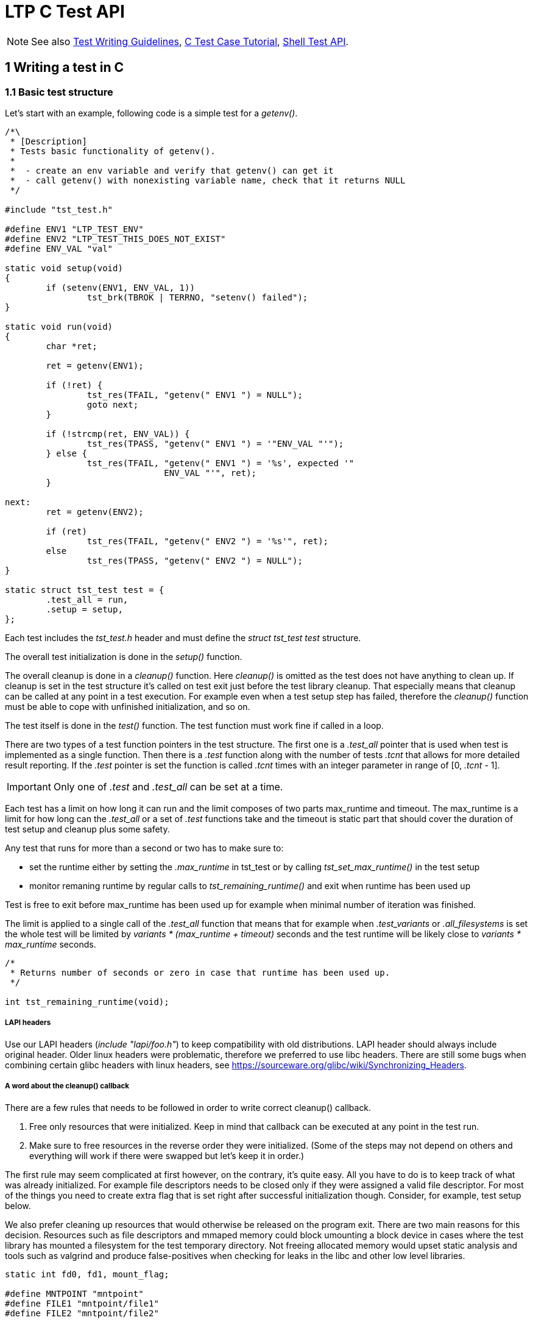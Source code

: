LTP C Test API
==============

NOTE: See also
      https://github.com/linux-test-project/ltp/wiki/Test-Writing-Guidelines[Test Writing Guidelines],
      https://github.com/linux-test-project/ltp/wiki/C-Test-Case-Tutorial[C Test Case Tutorial],
      https://github.com/linux-test-project/ltp/wiki/Shell-Test-API[Shell Test API].

1 Writing a test in C
---------------------

1.1 Basic test structure
~~~~~~~~~~~~~~~~~~~~~~~~

Let's start with an example, following code is a simple test for a 'getenv()'.

[source,c]
-------------------------------------------------------------------------------
/*\
 * [Description]
 * Tests basic functionality of getenv().
 *
 *  - create an env variable and verify that getenv() can get it
 *  - call getenv() with nonexisting variable name, check that it returns NULL
 */

#include "tst_test.h"

#define ENV1 "LTP_TEST_ENV"
#define ENV2 "LTP_TEST_THIS_DOES_NOT_EXIST"
#define ENV_VAL "val"

static void setup(void)
{
	if (setenv(ENV1, ENV_VAL, 1))
		tst_brk(TBROK | TERRNO, "setenv() failed");
}

static void run(void)
{
	char *ret;

	ret = getenv(ENV1);

	if (!ret) {
		tst_res(TFAIL, "getenv(" ENV1 ") = NULL");
		goto next;
	}

	if (!strcmp(ret, ENV_VAL)) {
		tst_res(TPASS, "getenv(" ENV1 ") = '"ENV_VAL "'");
	} else {
		tst_res(TFAIL, "getenv(" ENV1 ") = '%s', expected '"
		               ENV_VAL "'", ret);
	}

next:
	ret = getenv(ENV2);

	if (ret)
		tst_res(TFAIL, "getenv(" ENV2 ") = '%s'", ret);
	else
		tst_res(TPASS, "getenv(" ENV2 ") = NULL");
}

static struct tst_test test = {
	.test_all = run,
	.setup = setup,
};
-------------------------------------------------------------------------------

Each test includes the 'tst_test.h' header and must define the 'struct
tst_test test' structure.

The overall test initialization is done in the 'setup()' function.

The overall cleanup is done in a 'cleanup()' function. Here 'cleanup()' is
omitted as the test does not have anything to clean up. If cleanup is set in
the test structure it's called on test exit just before the test library
cleanup. That especially means that cleanup can be called at any point in a
test execution. For example even when a test setup step has failed, therefore
the 'cleanup()' function must be able to cope with unfinished initialization,
and so on.

The test itself is done in the 'test()' function. The test function must work
fine if called in a loop.

There are two types of a test function pointers in the test structure. The
first one is a '.test_all' pointer that is used when test is implemented as a
single function. Then there is a '.test' function along with the number of
tests '.tcnt' that allows for more detailed result reporting. If the '.test'
pointer is set the function is called '.tcnt' times with an integer parameter
in range of [0, '.tcnt' - 1].

IMPORTANT: Only one of '.test' and '.test_all' can be set at a time.

Each test has a limit on how long it can run and the limit composes of two
parts max_runtime and timeout. The max_runtime is a limit for how long can the
'.test_all' or a set of '.test' functions take and the timeout is static part
that should cover the duration of test setup and cleanup plus some safety.

Any test that runs for more than a second or two has to make sure to:

- set the runtime either by setting the '.max_runtime' in tst_test or by
  calling 'tst_set_max_runtime()' in the test setup

- monitor remaning runtime by regular calls to 'tst_remaining_runtime()' and
  exit when runtime has been used up

Test is free to exit before max_runtime has been used up for example when
minimal number of iteration was finished.

The limit is applied to a single call of the '.test_all' function that means
that for example when '.test_variants' or '.all_filesystems' is set the whole
test will be limited by 'variants * (max_runtime + timeout)' seconds and the
test runtime will be likely close to 'variants * max_runtime' seconds.

[source,c]
-------------------------------------------------------------------------------
/*
 * Returns number of seconds or zero in case that runtime has been used up.
 */

int tst_remaining_runtime(void);
-------------------------------------------------------------------------------

LAPI headers
++++++++++++

Use our LAPI headers ('include "lapi/foo.h"') to keep compatibility with old
distributions. LAPI header should always include original header. Older linux
headers were problematic, therefore we preferred to use libc headers. There are
still some bugs when combining certain glibc headers with linux headers, see
https://sourceware.org/glibc/wiki/Synchronizing_Headers.

A word about the cleanup() callback
+++++++++++++++++++++++++++++++++++

There are a few rules that needs to be followed in order to write correct
cleanup() callback.

1. Free only resources that were initialized. Keep in mind that callback can
   be executed at any point in the test run.

2. Make sure to free resources in the reverse order they were
   initialized. (Some of the steps may not depend on others and everything
   will work if there were swapped but let's keep it in order.)

The first rule may seem complicated at first however, on the contrary, it's
quite easy. All you have to do is to keep track of what was already
initialized. For example file descriptors needs to be closed only if they were
assigned a valid file descriptor. For most of the things you need to create
extra flag that is set right after successful initialization though. Consider,
for example, test setup below.

We also prefer cleaning up resources that would otherwise be released on the
program exit. There are two main reasons for this decision. Resources such as
file descriptors and mmaped memory could block umounting a block device in
cases where the test library has mounted a filesystem for the test temporary
directory. Not freeing allocated memory would upset static analysis and tools
such as valgrind and produce false-positives when checking for leaks in the
libc and other low level libraries.

[source,c]
-------------------------------------------------------------------------------
static int fd0, fd1, mount_flag;

#define MNTPOINT "mntpoint"
#define FILE1 "mntpoint/file1"
#define FILE2 "mntpoint/file2"

static void setup(void)
{
	SAFE_MKDIR(MNTPOINT, 0777);
	SAFE_MKFS(tst_device->dev, tst_device->fs_type, NULL, NULL);
	SAFE_MOUNT(tst_device->dev, MNTPOINT, tst_device->fs_type, 0, 0);
	mount_flag = 1;

	fd0 = SAFE_OPEN(cleanup, FILE1, O_CREAT | O_RDWR, 0666);
	fd1 = SAFE_OPEN(cleanup, FILE2, O_CREAT | O_RDWR, 0666);
}
-------------------------------------------------------------------------------

In this case the 'cleanup()' function may be invoked when any of the 'SAFE_*'
macros has failed and therefore must be able to work with unfinished
initialization as well. Since global variables are initialized to zero we can
just check that fd > 0 before we attempt to close it. The mount function
requires extra flag to be set after device was successfully mounted.

[source,c]
-------------------------------------------------------------------------------
static void cleanup(void)
{
	if (fd1 > 0)
		SAFE_CLOSE(fd1);

	if (fd0 > 0)
		SAFE_CLOSE(fd0);

	if (mount_flag && tst_umouont(MNTPOINT))
		tst_res(TWARN | TERRNO, "umount(%s)", MNTPOINT);
}
-------------------------------------------------------------------------------

IMPORTANT: 'SAFE_MACROS()' used in cleanup *do not* exit the test. Failure
           only produces a warning and the 'cleanup()' carries on. This is
	   intentional as we want to execute as much 'cleanup()' as possible.

WARNING: Calling tst_brk() in test 'cleanup()' does not exit the test as well
         and 'TBROK' is converted to 'TWARN'.

NOTE: Creation and removal of the test temporary directory is handled in
      the test library and the directory is removed recursively. Therefore
      we do not have to remove files and directories in the test cleanup.

1.2 Basic test interface
~~~~~~~~~~~~~~~~~~~~~~~~

[source,c]
-------------------------------------------------------------------------------
void tst_res(int ttype, char *arg_fmt, ...);
-------------------------------------------------------------------------------

Printf-like function to report test result, it's mostly used with ttype:

|==============================
| 'TPASS' | Test has passed.
| 'TFAIL' | Test has failed.
| 'TINFO' | General message.
| 'TWARN' | Something went wrong but we decided to continue. Mostly used in cleanup functions.
|==============================

The 'ttype' can be combined bitwise with 'TERRNO' or 'TTERRNO' to print
'errno', 'TST_ERR' respectively.

[source,c]
-------------------------------------------------------------------------------
void tst_brk(int ttype, char *arg_fmt, ...);
-------------------------------------------------------------------------------

Printf-like function to report error and exit the test, it can be used with ttype:

|============================================================
| 'TBROK' | Something has failed in test preparation phase.
| 'TCONF' | Test is not appropriate for current configuration
            (syscall not implemented, unsupported arch, ...)
|============================================================

The 'ttype' can be combined bitwise with 'TERRNO' or 'TTERRNO' to print
'errno', 'TST_ERR' respectively.

There are also 'TST_EXP_*()' macros that can simplify syscall unit tests to a
single line, use them whenever possible. These macros take a function call as
the first parameter and a printf-like format string and parameters as well.
These test macros then expand to a code that runs the call, checks the return
value and errno and reports the test result.

[source,c]
-------------------------------------------------------------------------------
static void run(void)
{
	...
	TST_EXP_PASS(stat(fname, &statbuf), "stat(%s, ...)", fname);

	if (!TST_PASS)
		return;
	...
}
-------------------------------------------------------------------------------

The 'TST_EXP_PASS()' can be used for calls that return -1 on failure and 0 on
success. It will check for the return value and reports failure if the return
value is not equal to 0. The call also sets the 'TST_PASS' variable to 1 if
the call succeeeded.

As seen above, this and similar macros take optional variadic arguments. These
begin with a format string and then appropriate values to be formatted.

[source,c]
-------------------------------------------------------------------------------
static void run(void)
{
	...
	TST_EXP_FD(open(fname, O_RDONLY), "open(%s, O_RDONLY)", fname);

	SAFE_CLOSE(TST_RET);
	...
}
-------------------------------------------------------------------------------

The 'TST_EXP_FD()' is the same as 'TST_EXP_PASS()' the only difference is that
the return value is expected to be a file descriptor so the call passes if
positive integer is returned.

[source,c]
-------------------------------------------------------------------------------
static void run(void)
{
	...
	TST_EXP_FAIL(stat(fname, &statbuf), ENOENT, "stat(%s, ...)", fname);
	...
}
-------------------------------------------------------------------------------

The 'TST_EXP_FAIL()' is similar to 'TST_EXP_PASS()' but it fails the test if
the call haven't failed with -1 and 'errno' wasn't set to the expected one
passed as the second argument.

[source,c]
-------------------------------------------------------------------------------
static void run(void)
{
	...
	TST_EXP_FAIL2(msgget(key, flags), EINVAL, "msgget(%i, %i)", key, flags);
	...
}
-------------------------------------------------------------------------------

The 'TST_EXP_FAIL2()' is the same as 'TST_EXP_FAIL()' except the return value is
expected to be non-negative integer if call passes. These macros build upon the
+TEST()+ macro and associated variables.

'TST_EXP_FAIL_SILENT()' and 'TST_EXP_FAIL2_SILENT()' variants are less verbose
and do not print TPASS messages when SCALL fails as expected.

[source,c]
-------------------------------------------------------------------------------
TEST(socket(AF_INET, SOCK_RAW, 1));
if (TST_RET > -1) {
	tst_res(TFAIL, "Created raw socket");
	SAFE_CLOSE(TST_RET);
} else if (TST_ERR != EPERM) {
	tst_res(TFAIL | TTERRNO,
		"Failed to create socket for wrong reason");
} else {
	tst_res(TPASS | TTERRNO, "Didn't create raw socket");
}
-------------------------------------------------------------------------------

The +TEST+ macro sets +TST_RET+ to its argument's return value and +TST_ERR+ to
+errno+. The +TTERNO+ flag can be used to print the error number's symbolic
value.

No LTP library function or macro, except those in 'tst_test_macros.h', will
write to these variables (rule 'LTP-002'). So their values will not be changed
unexpectedly.

[source,c]
-------------------------------------------------------------------------------
TST_EXP_POSITIVE(wait(&status));

if (!TST_PASS)
	return;
-------------------------------------------------------------------------------

If the return value of 'wait' is positive or zero, this macro will print a pass
result and set +TST_PASS+ appropriately. If the return value is negative, then
it will print fail.  There are many similar macros to those shown here, please
see 'tst_test_macros.h'.

[source,c]
-------------------------------------------------------------------------------
TST_EXP_EQ_LI(val1, val2);
TST_EXP_EQ_UI(val1, val2);
TST_EXP_EQ_SZ(val1, val2);
TST_EXP_EQ_SSZ(val1, val2);

/* Use as */
TST_EXP_EQ_LI(sig_caught, SIGCHLD);
-------------------------------------------------------------------------------

Set of macros for different integer type comparsions. These macros print the
variable names as well as values in both pass and fail scenarios.

[source,c]
-------------------------------------------------------------------------------
const char *tst_strsig(int sig);
-------------------------------------------------------------------------------

Return the given signal number's corresponding string.

[source,c]
-------------------------------------------------------------------------------
const char *tst_strerrno(int err);
-------------------------------------------------------------------------------

Return the given errno number's corresponding string. Using this function to
translate 'errno' values to strings is preferred. You should not use the
'strerror()' function in the testcases.

[source,c]
-------------------------------------------------------------------------------
const char *tst_strstatus(int status);
-------------------------------------------------------------------------------

Returns string describing the status as returned by 'wait()'.

WARNING: This function is not thread safe.

[source,c]
-------------------------------------------------------------------------------
void tst_set_max_runtime(int max_runtime);
-------------------------------------------------------------------------------

Allows for setting max_runtime per test iteration dynamically in the test 'setup()',
the timeout is specified in seconds. There are a few testcases whose runtime
can vary arbitrarily, these can disable timeouts by setting it to
TST_UNLIMITED_RUNTIME.

[source,c]
-------------------------------------------------------------------------------
void tst_flush(void);
-------------------------------------------------------------------------------

Flush output streams, handling errors appropriately.

This function is rarely needed when you have to flush the output streams
before calling 'fork()' or 'clone()'. Note that the 'SAFE_FORK()' and 'SAFE_CLONE()'
calls this function automatically. See 2.4 FILE buffers and fork() for explanation
why is this needed.

1.3 Test temporary directory
~~~~~~~~~~~~~~~~~~~~~~~~~~~~

If '.needs_tmpdir' is set to '1' in the 'struct tst_test' unique test
temporary is created and it's set as the test working directory. Tests *MUST
NOT* create temporary files outside that directory. The flag is not needed to
be set when use these flags: '.all_filesystems', '.format_device', '.mntpoint',
'.mount_device' '.needs_checkpoints', '.needs_device', '.resource_file'
(these flags imply creating temporary directory).

IMPORTANT: Close all file descriptors (that point to files in test temporary
           directory, even the unlinked ones) either in the 'test()' function
	   or in the test 'cleanup()' otherwise the test may break temporary
	   directory removal on NFS (look for "NFS silly rename").

1.4 Safe macros
~~~~~~~~~~~~~~~

Safe macros aim to simplify error checking in test preparation. Instead of
calling system API functions, checking for their return value and aborting the
test if the operation has failed, you just use corresponding safe macro.

Use them whenever it's possible.

Instead of writing:

[source,c]
-------------------------------------------------------------------------------
fd = open("/dev/null", O_RDONLY);
if (fd < 0)
	tst_brk(TBROK | TERRNO, "opening /dev/null failed");
-------------------------------------------------------------------------------

You write just:

[source,c]
-------------------------------------------------------------------------------
fd = SAFE_OPEN("/dev/null", O_RDONLY);
-------------------------------------------------------------------------------

IMPORTANT: The 'SAFE_CLOSE()' function also sets the passed file descriptor to -1
           after it's successfully closed.

They can also simplify reading and writing of sysfs files, you can, for
example, do:

[source,c]
-------------------------------------------------------------------------------
SAFE_FILE_SCANF("/proc/sys/kernel/pid_max", "%lu", &pid_max);
-------------------------------------------------------------------------------

See 'include/tst_safe_macros.h', 'include/tst_safe_stdio.h' and
'include/tst_safe_file_ops.h' and 'include/tst_safe_net.h' for a complete list.

1.5 Test specific command line options
~~~~~~~~~~~~~~~~~~~~~~~~~~~~~~~~~~~~~~

[source,c]
-------------------------------------------------------------------------------
struct tst_option {
        char *optstr;
        char **arg;
        char *help;
};
-------------------------------------------------------------------------------

Test specific command line parameters can be passed with the 'NULL' terminated
array of 'struct tst_option'. The 'optstr' is the command line option i.e. "o"
or "o:" if option has a parameter. Only short options are supported. The 'arg'
is where 'optarg' is stored upon match. If option has no parameter it's set to
non-'NULL' value if option was present. The 'help' is a short help string.

NOTE: The test parameters must not collide with common test parameters defined
      in the library the currently used ones are +-i+, +-I+, +-C+, and +-h+.

[source,c]
-------------------------------------------------------------------------------
int tst_parse_int(const char *str, int *val, int min, int max);
int tst_parse_long(const char *str, long *val, long min, long max);
int tst_parse_float(const char *str, float *val, float min, float max);
int tst_parse_filesize(const char *str, long long *val, long long min, long long max);
-------------------------------------------------------------------------------

Helpers for parsing the strings returned in the 'struct tst_option'.

Helpers return zero on success and 'errno', mostly 'EINVAL' or 'ERANGE', on
failure.

Helpers functions are no-op if 'str' is 'NULL'.

The valid range for result includes both 'min' and 'max'.

In particular, 'tst_parse_filesize' function accepts prefix multiplies such as
"k/K for kilobytes, "m/M" for megabytes and "g/G" for gigabytes. For example,
10K are converted into 10240 bytes.

[source,c]
-------------------------------------------------------------------------------
#include <limits.h>
#include "tst_test.h"

static char *str_threads;
static int threads = 10;

static void setup(void)
{
	if (tst_parse_int(str_threads, &threads, 1, INT_MAX))
		tst_brk(TBROK, "Invalid number of threads '%s'", str_threads);

	...
}

static void test_threads(void)
{
	...

	for (i = 0; i < threads; i++) {
		...
	}

	...
}

static struct tst_test test = {
	...
	.options = (struct tst_option[]) {
		{"t:", &str_threads, "Number of threads (default 10)"},
		{},
	...
};
-------------------------------------------------------------------------------


1.6 Runtime kernel version detection
~~~~~~~~~~~~~~~~~~~~~~~~~~~~~~~~~~~~

Testcases for newly added kernel functionality require kernel newer than a
certain version to run. All you need to skip a test on older kernels is to
set the '.min_kver' string in the 'struct tst_test' to a minimal required
kernel version, e.g. '.min_kver = "4.10.0"'.

For more complicated operations such as skipping a test for a certain range
of kernel versions, following functions could be used:

[source,c]
-------------------------------------------------------------------------------
int tst_kvercmp(int r1, int r2, int r3);

struct tst_kern_exv {
        char *dist_name;
        char *extra_ver;
};

int tst_kvercmp2(int r1, int r2, int r3, struct tst_kern_exv *vers);
-------------------------------------------------------------------------------

These two functions are intended for runtime kernel version detection. They
parse the output from 'uname()' and compare it to the passed values.

The return value is similar to the 'strcmp()' function, i.e. zero means equal,
negative value means that the kernel is older than the expected value and
positive means that it's newer.

The second function 'tst_kvercmp2()' allows for specifying per-vendor table of
kernel versions as vendors typically backport fixes to their kernels and the
test may be relevant even if the kernel version does not suggests so.

[source,c]
-------------------------------------------------------------------------------
if (tst_kvercmp(5, 19, 0) >= 0)
	tst_res(TCONF, "Test valid only for kernel < 5.19");

static struct tst_kern_exv kvers[] = {
	{ "UBUNTU", "4.4.0-48.69" },
	{ NULL, NULL},
};

if (tst_kvercmp2(4, 4, 27, kvers) < 0)
	/* code for kernel < v4.4.27 or ubuntu kernel < 4.4.0-48.69 */
-------------------------------------------------------------------------------

WARNING: The shell 'tst_kvercmp' maps the result into unsigned integer - the
         process exit value.

NOTE: See also LTP
      https://github.com/linux-test-project/ltp/wiki/Supported-kernel,-libc,-toolchain-versions#13-minimal-supported-kernel-version[minimal supported kernel version].

1.7 Fork()-ing
~~~~~~~~~~~~~~

Be wary that if the test forks and there were messages printed by the
'tst_*()' interfaces, the data may still be in libc/kernel buffers and these
*ARE NOT* flushed automatically.

This happens when 'stdout' gets redirected to a file. In this case, the
'stdout' is not line buffered, but block buffered. Hence after a fork content
of the buffers will be printed by the parent and each of the children.

To avoid that you should use 'SAFE_FORK()', 'SAFE_CLONE()' or 'tst_clone()'.

IMPORTANT: You have to set the '.forks_child' flag in the test structure
           if your testcase forks or calls 'SAFE_CLONE()'.

1.8 Doing the test in the child process
~~~~~~~~~~~~~~~~~~~~~~~~~~~~~~~~~~~~~~~

Results reported by 'tst_res()' are propagated to the parent test process via
block of shared memory.

Calling 'tst_brk()' causes child process to exit with non-zero exit value.
Which means that it's safe to use 'SAFE_*()' macros in the child processes as
well.

Children that outlive the 'test()' function execution are waited for in the
test library. Unclean child exit (killed by signal, non-zero exit value, etc.)
will cause the main test process to exit with 'tst_brk()', which especially
means that 'TBROK' propagated from a child process will cause the whole test
to exit with 'TBROK'.

If a test needs a child that segfaults or does anything else that cause it to
exit uncleanly all you need to do is to wait for such children from the
'test()' function so that it's reaped before the main test exits the 'test()'
function.

[source,c]
-------------------------------------------------------------------------------
#include "tst_test.h"

void tst_reap_children(void);
-------------------------------------------------------------------------------

The 'tst_reap_children()' function makes the process wait for all of its
children and exits with 'tst_brk(TBROK, ...)' if any of them returned
a non zero exit code.

When using 'SAFE_CLONE' or 'tst_clone', this may not work depending on
the parameters passed to clone. The following call to 'SAFE_CLONE' is
identical to 'fork()', so will work as expected.

[source,c]
--------------------------------------------------------------------------------
const struct tst_clone_args args = {
	.exit_signal = SIGCHLD,
};

SAFE_CLONE(&args);
--------------------------------------------------------------------------------

If 'exit_signal' is set to something else, then this will break
'tst_reap_children'. It's not expected that all parameters to clone will
work with the LTP library unless specific action is taken by the test code.

.Using 'tst_res()' from binaries started by 'exec()'
[source,c]
-------------------------------------------------------------------------------
/* test.c */
#define _GNU_SOURCE
#include <unistd.h>
#include "tst_test.h"

static void do_test(void)
{
	char *const argv[] = {"test_exec_child", NULL};
	char path[4096];

	if (tst_get_path("test_exec_child", path, sizeof(path)))
		tst_brk(TCONF, "Couldn't find test_exec_child in $PATH");

	execve(path, argv, environ);

	tst_res(TFAIL | TERRNO, "EXEC!");
}

static struct tst_test test = {
	.test_all = do_test,
	.child_needs_reinit = 1,
};

/* test_exec_child.c */
#define TST_NO_DEFAULT_MAIN
#include "tst_test.h"

int main(void)
{
	tst_reinit();
	tst_res(TPASS, "Child passed!");
	return 0;
}
-------------------------------------------------------------------------------

The 'tst_res()' function can be also used from binaries started by 'exec()',
the parent test process has to set the '.child_needs_reinit' flag so that the
library prepares for it and has to make sure the 'LTP_IPC_PATH' environment
variable is passed down, then the very first thing the program has to call in
'main()' is 'tst_reinit()' that sets up the IPC.

1.9 Fork() and Parent-child synchronization
~~~~~~~~~~~~~~~~~~~~~~~~~~~~~~~~~~~~~~~~~~~

As LTP tests are written for Linux, most of the tests involve fork()-ing and
parent-child process synchronization. LTP includes a checkpoint library that
provides wait/wake futex based functions.

In order to use checkpoints the '.needs_checkpoints' flag in the 'struct
tst_test' must be set to '1', this causes the test library to initialize
checkpoints before the 'test()' function is called.

[source,c]
-------------------------------------------------------------------------------
#include "tst_test.h"

TST_CHECKPOINT_WAIT(id)

TST_CHECKPOINT_WAIT2(id, msec_timeout)

TST_CHECKPOINT_WAKE(id)

TST_CHECKPOINT_WAKE2(id, nr_wake)

TST_CHECKPOINT_WAKE_AND_WAIT(id)
-------------------------------------------------------------------------------

The checkpoint interface provides pair of wake and wait functions. The 'id' is
unsigned integer which specifies checkpoint to wake/wait for. As a matter of
fact it's an index to an array stored in a shared memory, so it starts on
'0' and there should be enough room for at least of hundred of them.

The 'TST_CHECKPOINT_WAIT()' and 'TST_CHECKPOINT_WAIT2()' suspends process
execution until it's woken up or until timeout is reached.

The 'TST_CHECKPOINT_WAKE()' wakes one process waiting on the checkpoint.
If no process is waiting the function retries until it success or until
timeout is reached.

If timeout has been reached process exits with appropriate error message (uses
'tst_brk()').

The 'TST_CHECKPOINT_WAKE2()' does the same as 'TST_CHECKPOINT_WAKE()' but can
be used to wake precisely 'nr_wake' processes.

The 'TST_CHECKPOINT_WAKE_AND_WAIT()' is a shorthand for doing wake and then
immediately waiting on the same checkpoint.

Child processes created via 'SAFE_FORK()' are ready to use the checkpoint
synchronization functions, as they inherited the mapped page automatically.

Child processes started via 'exec()', or any other processes not forked from
the test process must initialize the checkpoint by calling 'tst_reinit()'.

For the details of the interface, look into the 'include/tst_checkpoint.h'.

[source,c]
-------------------------------------------------------------------------------
#include "tst_test.h"

/*
 * Waits for process state change.
 *
 * The state is one of the following:
 *
 * R - process is running
 * S - process is sleeping
 * D - process sleeping uninterruptibly
 * Z - zombie process
 * T - process is traced
 */
TST_PROCESS_STATE_WAIT(pid, state, msec_timeout)
-------------------------------------------------------------------------------

The 'TST_PROCESS_STATE_WAIT()' waits until process 'pid' is in requested
'state' or timeout is reached. The call polls +/proc/pid/stat+ to get this
information. A timeout of 0 will wait infinitely.

On timeout -1 is returned and errno set to ETIMEDOUT.

It's mostly used with state 'S' which means that process is sleeping in kernel
for example in 'pause()' or any other blocking syscall.

1.10 Signals and signal handlers
~~~~~~~~~~~~~~~~~~~~~~~~~~~~~~~~

If you need to use signal handlers, keep the code short and simple. Don't
forget that the signal handler is called asynchronously and can interrupt the
code execution at any place.

This means that problems arise when global state is changed both from the test
code and signal handler, which will occasionally lead to:

* Data corruption (data gets into inconsistent state), this may happen, for
  example, for any operations on 'FILE' objects.

* Deadlock, this happens, for example, if you call 'malloc(2)', 'free(2)',
  etc. from both the test code and the signal handler at the same time since
  'malloc' has global lock for it's internal data structures. (Be wary that
  'malloc(2)' is used by the libc functions internally too.)

* Any other unreproducible and unexpected behavior.

Quite common mistake is to call 'exit(3)' from a signal handler. Note that this
function is not signal-async-safe as it flushes buffers, etc. If you need to
exit a test immediately from a signal handler use '_exit(2)' instead.

TIP: See 'man 7 signal' for the list of signal-async-safe functions.

If a signal handler sets a variable, its declaration must be 'volatile',
otherwise compiler may misoptimize the code. This is because the variable may
not be changed in the compiler code flow analysis. There is 'sig_atomic_t'
type defined in C99 but this one *DOES NOT* imply 'volatile' (it's just a
'typedef' to 'int'). So the correct type for a flag that is changed from a
signal handler is either 'volatile int' or 'volatile sig_atomic_t'.

If a crash (e.g. triggered by signal SIGSEGV) is expected in testing, you
can avoid creation of core files by calling 'tst_no_corefile()' function.
This takes effect for process (and its children) which invoked it, unless
they subsequently modify RLIMIT_CORE.

Note that LTP library will reap any processes that test didn't reap itself,
and report any non-zero exit code as failure.

1.11 Kernel Modules
~~~~~~~~~~~~~~~~~~~

There are certain cases where the test needs a kernel part and userspace part,
happily, LTP can build a kernel module and then insert it to the kernel on test
start for you. See 'testcases/kernel/device-drivers/block' for details.

1.12 Useful macros
~~~~~~~~~~~~~~~~~~

These macros are defined in 'include/tst_common.h'.

[source,c]
-------------------------------------------------------------------------------
ARRAY_SIZE(arr)
-------------------------------------------------------------------------------

Returns the size of statically defined array, i.e.
'(sizeof(arr) / sizeof(*arr))'

[source,c]
-------------------------------------------------------------------------------
LTP_ALIGN(x, a)
-------------------------------------------------------------------------------

Aligns the x to be next multiple of a. The a must be power of 2.

[source,c]
-------------------------------------------------------------------------------
TST_TO_STR(s)  /* stringification */
TST_TO_STR_(s) /* macro expansion */
-------------------------------------------------------------------------------

Macros for stringification.

1.13 Filesystem type detection and skiplist
~~~~~~~~~~~~~~~~~~~~~~~~~~~~~~~~~~~~~~~~~~~

Some tests are known to fail on certain filesystems (you cannot swap on TMPFS,
there are unimplemented 'fcntl()' etc.).

If your test needs to be skipped on certain filesystems use the
'.skip_filesystems' field in the tst_test structure as follows:

[source,c]
-------------------------------------------------------------------------------
#include "tst_test.h"

static struct tst_test test = {
	...
        .skip_filesystems = (const char *const []) {
                "tmpfs",
                "ramfs",
                "nfs",
                NULL
        },
};
-------------------------------------------------------------------------------

When the '.all_filesystems' flag is set the '.skip_filesystems' list is passed
to the function that detects supported filesystems any listed filesystem is
not included in the resulting list of supported filesystems.

If test needs to adjust expectations based on filesystem type it's also
possible to detect filesystem type at the runtime. This is preferably used
when only subset of the test is not applicable for a given filesystem.

NOTE: ext2, ext3 or ext4 in '.skip_filesystems' on tests which does *not* use
      '.all_filesystems' needs to be defined as 'ext2/ext3/ext4'. The reason
      is that it is hard to detect used filesystem due to overlapping the functionality.
      OTOH tests which use '.skip_filesystems' *with* '.all_filesystems' can skip
      only filesystems which are actually used in '.all_filesystems': ext2, ext3,
      ext4, xfs, btrfs, vfat, exfat, ntfs, tmpfs (defined in 'fs_type_whitelist[]').
      It does not make sense to list other filesystems.


[source,c]
-------------------------------------------------------------------------------
#include "tst_test.h"

static void run(void)
{
	...

	switch ((type = tst_fs_type("."))) {
	case TST_NFS_MAGIC:
	case TST_TMPFS_MAGIC:
	case TST_RAMFS_MAGIC:
		tst_brk(TCONF, "Subtest not supported on %s",
		        tst_fs_type_name(type));
		return;
	break;
	}

	...
}
-------------------------------------------------------------------------------

1.14 Thread-safety in the LTP library
~~~~~~~~~~~~~~~~~~~~~~~~~~~~~~~~~~~~~

It is safe to use library 'tst_res()' function in multi-threaded tests.

Only the main thread must return from the 'test()' function to the test
library and that must be done only after all threads that may call any library
function has been terminated. That especially means that threads that may call
'tst_brk()' must terminate before the execution of the 'test()' function
returns to the library. This is usually done by the main thread joining all
worker threads at the end of the 'test()' function. Note that the main thread
will never get to the library code in a case that 'tst_brk()' was called from
one of the threads since it will sleep at least in 'pthread_join()' on the
thread that called the 'tst_brk()' till 'exit()' is called by 'tst_brk()'.

The test-supplied cleanup function runs *concurrently* to the rest of the
threads in a case that cleanup was entered from 'tst_brk()'. Subsequent
threads entering 'tst_brk()' must be suspended or terminated at the start of
the user supplied cleanup function. It may be necessary to stop or exit
the rest of the threads before the test cleans up as well. For example threads
that create new files should be stopped before temporary directory is be
removed.

Following code example shows thread safe cleanup function example using atomic
increment as a guard. The library calls its cleanup after the execution returns
from the user supplied cleanup and expects that only one thread returns from
the user supplied cleanup to the test library.

[source,c]
-------------------------------------------------------------------------------
#include "tst_test.h"

static void cleanup(void)
{
	static int flag;

	if (tst_atomic_inc(&flag) != 1)
		pthread_exit(NULL);

	/* if needed stop the rest of the threads here */

	...

	/* then do cleanup work */

	...

	/* only one thread returns to the library */
}
-------------------------------------------------------------------------------


1.15 Testing with a block device
~~~~~~~~~~~~~~~~~~~~~~~~~~~~~~~~

Some tests needs a block device (inotify tests, syscall 'EROFS' failures,
etc.). LTP library contains a code to prepare a testing device.

If '.needs_device' flag in the 'struct tst_test' is set the 'tst_device'
structure is initialized with a path to a test device and default filesystem
to be used.

You can also request minimal device size in megabytes by setting
'.dev_min_size' the device is guaranteed to have at least the requested size
then.

If '.format_device' flag is set the device is formatted with a filesystem as
well. You can use '.dev_fs_type' to override the default filesystem type if
needed and pass additional options to mkfs via '.dev_fs_opts' and
'.dev_extra_opts' pointers. Note that '.format_device' implies '.needs_device'
there is no need to set both.

If '.mount_device' is set, the device is mounted at '.mntpoint' which is used
to pass a directory name that will be created and used as mount destination.
You can pass additional flags and data to the mount command via '.mnt_flags'
and '.mnt_data' pointers. Note that '.mount_device' implies '.needs_device'
and '.format_device' so there is no need to set the later two.

If '.needs_rofs' is set, read-only filesystem is mounted at '.mntpoint' this
one is supposed to be used for 'EROFS' tests.

If '.all_filesystems' is set the test function is executed for all supported
filesystems. Supported filesystems are detected based on existence of the
'mkfs.$fs' helper and on kernel support to mount it. For each supported
filesystem the 'tst_device.fs_type' is set to the currently tested fs type, if
'.format_device' is set the device is formatted as well, if '.mount_device' is
set it's mounted at '.mntpoint'. Also the test timeout is reset for each
execution of the test function. This flag is expected to be used for filesystem
related syscalls that are at least partly implemented in the filesystem
specific code e.g. 'fallocate()'.

[source,c]
-------------------------------------------------------------------------------
#include "tst_test.h"

struct tst_device {
	const char *dev;
	const char *fs_type;
};

extern struct tst_device *tst_device;

int tst_umount(const char *path);
-------------------------------------------------------------------------------

In case that 'LTP_DEV' is passed to the test in an environment, the library
checks that the file exists and that it's a block device, if
'.device_min_size' is set the device size is checked as well. If 'LTP_DEV'
wasn't set or if size requirements were not met a temporary file is created
and attached to a free loop device.

If there is no usable device and loop device couldn't be initialized the test
exits with 'TCONF'.

The 'tst_umount()' function works exactly as 'umount(2)' but retries several
times on 'EBUSY'. This is because various desktop daemons (gvfsd-trash is known
for that) may be stupid enough to probe all newly mounted filesystem which
results in 'umount(2)' failing with 'EBUSY'.

IMPORTANT: All testcases should use 'tst_umount()' instead of 'umount(2)' to
           umount filesystems.

[source,c]
-------------------------------------------------------------------------------
#include "tst_test.h"

int tst_find_free_loopdev(const char *path, size_t path_len);
-------------------------------------------------------------------------------

This function finds a free loopdev and returns the free loopdev minor (-1 for no
free loopdev). If path is non-NULL, it will be filled with free loopdev path.
If you want to use a customized loop device, we can call 'tst_find_free_loopdev(NULL, 0)'
in tests to get a free minor number and then mknod.

[source,c]
-------------------------------------------------------------------------------
#include "tst_test.h"

unsigned long tst_dev_bytes_written(const char *dev);
-------------------------------------------------------------------------------

This function reads test block device stat file ('/sys/block/<device>/stat') and
returns the bytes written since the last invocation of this function. To avoid
FS deferred IO metadata/cache interference, we suggest doing "syncfs" before the
tst_dev_bytes_written first invocation. And an inline function named 'tst_dev_sync()'
is created for that intention.

[source,c]
-------------------------------------------------------------------------------
#include "tst_test.h"

void tst_find_backing_dev(const char *path, char *dev, size_t dev_size);
-------------------------------------------------------------------------------

This function finds the block dev that this path belongs to, using uevent in sysfs.
For Btrfs it uses '/sys/fs/btrfs/UUID/devices/DEV_NAME/uevent'; for other
filesystems it uses '/sys/dev/block/MAJOR:MINOR/uevent'.

[source,c]
-------------------------------------------------------------------------------
#include "tst_test.h"

uint64_t tst_get_device_size(const char *dev_path);
-------------------------------------------------------------------------------

This function gets size of the given block device, it checks the 'dev_path' is
valid first, if yes, return the size in MB, otherwise return -1.

[source,c]
-------------------------------------------------------------------------------
#include "tst_test.h"

int tst_dev_block_size(const char *path);
-------------------------------------------------------------------------------

This function returns the physical device block size for the specific `path`.
It finds the device where `path` is located and then uses `ioctl` (BLKSSZGET)
to get a physical device block size.

1.16 Formatting a device with a filesystem
~~~~~~~~~~~~~~~~~~~~~~~~~~~~~~~~~~~~~~~~~~

[source,c]
-------------------------------------------------------------------------------
#include "tst_test.h"

static void setup(void)
{
	...
	SAFE_MKFS(tst_device->dev, tst_device->fs_type, NULL, NULL);
	...
}
-------------------------------------------------------------------------------

This function takes a path to a device, filesystem type and an array of extra
options passed to mkfs.

The fs options 'fs_opts' should either be 'NULL' if there are none, or a
'NULL' terminated array of strings such as:
+const char *const opts[] = {"-b", "1024", NULL}+.

The extra options 'extra_opts' should either be 'NULL' if there are none, or a
'NULL' terminated array of strings such as +{"102400", NULL}+; 'extra_opts'
will be passed after device name. e.g: +mkfs -t ext4 -b 1024 /dev/sda1 102400+
in this case.

Note that perfer to store the options which can be passed before or after device
name by 'fs_opts' array.

1.17 Verifying a filesystem's free space
~~~~~~~~~~~~~~~~~~~~~~~~~~~~~~~~~~~~~~~~

Some tests have size requirements for the filesystem's free space. If these
requirements are not satisfied, the tests should be skipped.

[source,c]
-------------------------------------------------------------------------------
#include "tst_test.h"

int tst_fs_has_free(const char *path, unsigned int size, unsigned int mult);
-------------------------------------------------------------------------------

The 'tst_fs_has_free()' function returns 1 if there is enough space and 0 if
there is not.

The 'path' is the pathname of any directory/file within a filesystem.

The 'mult' is a multiplier, one of 'TST_BYTES', 'TST_KB', 'TST_MB' or 'TST_GB'.

The required free space is calculated by 'size * mult', e.g.
'tst_fs_has_free("/tmp/testfile", 64, TST_MB)' will return 1 if the
filesystem, which '"/tmp/testfile"' is in, has 64MB free space at least, and 0
if not.

1.18 Files, directories and fs limits
~~~~~~~~~~~~~~~~~~~~~~~~~~~~~~~~~~~~~

Some tests need to know the maximum count of links to a regular file or
directory, such as 'rename(2)' or 'linkat(2)' to test 'EMLINK' error.

[source,c]
-------------------------------------------------------------------------------
#include "tst_test.h"

int tst_fs_fill_hardlinks(const char *dir);
-------------------------------------------------------------------------------

Try to get maximum count of hard links to a regular file inside the 'dir'.

NOTE: This number depends on the filesystem 'dir' is on.

This function uses 'link(2)' to create hard links to a single file until it
gets 'EMLINK' or creates 65535 links. If the limit is hit, the maximum number of
hardlinks is returned and the 'dir' is filled with hardlinks in format
"testfile%i", where i belongs to [0, limit) interval. If no limit is hit or if
'link(2)' failed with 'ENOSPC' or 'EDQUOT', zero is returned and previously
created files are removed.

[source,c]
-------------------------------------------------------------------------------
#include "tst_test.h"

int tst_fs_fill_subdirs(const char *dir);
-------------------------------------------------------------------------------

Try to get maximum number of subdirectories in directory.

NOTE: This number depends on the filesystem 'dir' is on. For current kernel,
subdir limit is not available for all filesystems (available for ext2, ext3,
minix, sysv and more). If the test runs on some other filesystems, like ramfs,
tmpfs, it will not even try to reach the limit and return 0.

This function uses 'mkdir(2)' to create directories in 'dir' until it gets
'EMLINK' or creates 65535 directories. If the limit is hit, the maximum number
of subdirectories is returned and the 'dir' is filled with subdirectories in
format "testdir%i", where i belongs to [0, limit - 2) interval (because each
newly created dir has two links already - the '.' and the link from parent
dir). If no limit is hit or if 'mkdir(2)' failed with 'ENOSPC' or 'EDQUOT',
zero is returned and previously created directories are removed.

[source,c]
-------------------------------------------------------------------------------
#include "tst_test.h"

int tst_dir_is_empty(const char *dir, int verbose);
-------------------------------------------------------------------------------

Returns non-zero if directory is empty and zero otherwise.

Directory is considered empty if it contains only '.' and '..'.

[source,c]
-------------------------------------------------------------------------------
#include "tst_test.h"

void tst_purge_dir(const char *path);
-------------------------------------------------------------------------------

Deletes the contents of given directory but keeps the directory itself. Useful
for cleaning up the temporary directory and mount points between test cases or
test iterations. Terminates the program with 'TBROK' on error.

[source,c]
-------------------------------------------------------------------------------
#include "tst_test.h"

int tst_fill_fd(int fd, char pattern, size_t bs, size_t bcount);
-------------------------------------------------------------------------------

Fill a file with specified pattern using file descriptor.

[source,c]
-------------------------------------------------------------------------------
#include "tst_test.h"

int tst_prealloc_size_fd(int fd, size_t bs, size_t bcount);
-------------------------------------------------------------------------------

Preallocate the specified amount of space using 'fallocate()'. Falls back to
'tst_fill_fd()' if 'fallocate()' fails.

[source,c]
-------------------------------------------------------------------------------
#include "tst_test.h"

int tst_fill_file(const char *path, char pattern, size_t bs, size_t bcount);
-------------------------------------------------------------------------------

Creates/overwrites a file with specified pattern using file path.

[source,c]
-------------------------------------------------------------------------------
#include "tst_test.h"

int tst_prealloc_file(const char *path, size_t bs, size_t bcount);
-------------------------------------------------------------------------------

Create/overwrite a file and preallocate the specified amount of space for it.
The allocated space will not be initialized to any particular content.

1.19 Getting an unused PID number
~~~~~~~~~~~~~~~~~~~~~~~~~~~~~~~~~

Some tests require a 'PID', which is not used by the OS (does not belong to
any process within it). For example, kill(2) should set errno to 'ESRCH' if
it's passed such 'PID'.

[source,c]
-------------------------------------------------------------------------------
#include "tst_test.h"

pid_t tst_get_unused_pid(void);
-------------------------------------------------------------------------------

Return a 'PID' value not used by the OS or any process within it.

[source,c]
-------------------------------------------------------------------------------
#include "tst_test.h"

int tst_get_free_pids(void);
-------------------------------------------------------------------------------

Returns number of unused pids in the system. Note that this number may be
different once the call returns and should be used only for rough estimates.

1.20 Running executables
~~~~~~~~~~~~~~~~~~~~~~~~

[source,c]
-------------------------------------------------------------------------------
#include "tst_test.h"

int tst_cmd(const char *const argv[],
	        const char *stdout_path,
	        const char *stderr_path,
	        enum tst_cmd_flags flags);
-------------------------------------------------------------------------------

'tst_cmd()' is a wrapper for 'vfork() + execvp()' which provides a way
to execute an external program.

'argv[]' is a 'NULL' terminated array of strings starting with the program name
which is followed by optional arguments.

'TST_CMD_PASS_RETVAL' enum 'tst_cmd_flags' makes 'tst_cmd()'
return the program exit code to the caller, otherwise 'tst_cmd()' exit the
tests on failure. 'TST_CMD_TCONF_ON_MISSING' check for program in '$PATH' and exit
with 'TCONF' if not found.

In case that 'execvp()' has failed and the enum 'TST_CMD_PASS_RETVAL' flag was set, the
return value is '255' if 'execvp()' failed with 'ENOENT' and '254' otherwise.

'stdout_path' and 'stderr_path' determine where to redirect the program
stdout and stderr I/O streams.

The 'SAFE_CMD()' macro can be used automatic handling non-zero exits (exits
with 'TBROK') and 'ENOENT' (exits with 'TCONF').

.Example
[source,c]
-------------------------------------------------------------------------------
#include "tst_test.h"

const char *const cmd[] = { "ls", "-l", NULL };

...
	/* Store output of 'ls -l' into log.txt */
	tst_cmd(cmd, "log.txt", NULL, 0);
...
-------------------------------------------------------------------------------

1.21 Measuring elapsed time and helper functions
~~~~~~~~~~~~~~~~~~~~~~~~~~~~~~~~~~~~~~~~~~~~~~~~

[source,c]
-------------------------------------------------------------------------------
#include "tst_timer.h"

void tst_timer_check(clockid_t clk_id);

void tst_timer_start(clockid_t clk_id);

void tst_timer_stop(void);

struct timespec tst_timer_elapsed(void);

long long tst_timer_elapsed_ms(void);

long long tst_timer_elapsed_us(void);

int tst_timer_expired_ms(long long ms);
-------------------------------------------------------------------------------

The 'tst_timer_check()' function checks if specified 'clk_id' is supported and
exits the test with 'TCONF' otherwise. It's expected to be used in test
'setup()' before any resources that needs to be cleaned up are initialized,
hence it does not include a cleanup function parameter.

The 'tst_timer_start()' marks start time and stores the 'clk_id' for further
use.

The 'tst_timer_stop()' marks the stop time using the same 'clk_id' as last
call to 'tst_timer_start()'.

The 'tst_timer_elapsed*()' returns time difference between the timer start and
last timer stop in several formats and units.

The 'tst_timer_expired_ms()' function checks if the timer started by
'tst_timer_start()' has been running longer than ms milliseconds. The function
returns non-zero if timer has expired and zero otherwise.

IMPORTANT: The timer functions use 'clock_gettime()' internally which needs to
           be linked with '-lrt' on older glibc. Please do not forget to add
	   'LDLIBS+=-lrt' in Makefile.

[source,c]
-------------------------------------------------------------------------------
#include "tst_test.h"
#include "tst_timer.h"

static void setup(void)
{
	...
	tst_timer_check(CLOCK_MONOTONIC);
	...
}

static void run(void)
{
	...
	tst_timer_start(CLOCK_MONOTONIC);
	...
	while (!tst_timer_expired_ms(5000)) {
		...
	}
	...
}

struct tst_test test = {
	...
	.setup = setup,
	.test_all = run,
	...
};
-------------------------------------------------------------------------------

Expiration timer example usage.

[source,c]
-------------------------------------------------------------------------------
long long tst_timespec_to_us(struct timespec t);
long long tst_timespec_to_ms(struct timespec t);

struct timeval tst_us_to_timeval(long long us);
struct timeval tst_ms_to_timeval(long long ms);

int tst_timespec_lt(struct timespec t1, struct timespec t2);

struct timespec tst_timespec_add_us(struct timespec t, long long us);

struct timespec tst_timespec_diff(struct timespec t1, struct timespec t2);
long long tst_timespec_diff_us(struct timespec t1, struct timespec t2);
long long tst_timespec_diff_ms(struct timespec t1, struct timespec t2);

struct timespec tst_timespec_abs_diff(struct timespec t1, struct timespec t2);
long long tst_timespec_abs_diff_us(struct timespec t1, struct timespec t2);
long long tst_timespec_abs_diff_ms(struct timespec t1, struct timespec t2);
-------------------------------------------------------------------------------

The first four functions are simple inline conversion functions.

The 'tst_timespec_lt()' function returns non-zero if 't1' is earlier than
't2'.

The 'tst_timespec_add_us()' function adds 'us' microseconds to the timespec
't'. The 'us' is expected to be positive.

The 'tst_timespec_diff*()' functions returns difference between two times, the
't1' is expected to be later than 't2'.

The 'tst_timespec_abs_diff*()' functions returns absolute value of difference
between two times.

NOTE: All conversions to ms and us rounds the value.

1.22 Datafiles
~~~~~~~~~~~~~~

[source,c]
-------------------------------------------------------------------------------
#include "tst_test.h"

static const char *const res_files[] = {
	"foo",
	"bar",
	NULL
};

static struct tst_test test = {
	...
	.resource_files = res_files,
	...
}
-------------------------------------------------------------------------------

If the test needs additional files to be copied to the test temporary
directory all you need to do is to list their filenames in the
'NULL' terminated array '.resource_files' in the tst_test structure.

When resource files is set test temporary directory is created automatically,
there is need to set '.needs_tmpdir' as well.

The test library looks for datafiles first, these are either stored in a
directory called +datafiles+ in the +$PWD+ at the start of the test or in
+$LTPROOT/testcases/data/${test_binary_name}+. If the file is not found the
library looks into +$LTPROOT/testcases/bin/+ and to +$PWD+ at the start of the
test. This ensures that the testcases can copy the file(s) effortlessly both
when test is started from the directory it was compiled in as well as when LTP
was installed.

The file(s) are copied to the newly created test temporary directory which is
set as the test working directory when the 'test()' functions is executed.

1.23 Code path tracing
~~~~~~~~~~~~~~~~~~~~~~

'tst_res' is a macro, so on when you define a function in one file:

[source,c]
-------------------------------------------------------------------------------
int do_action(int arg)
{
	...

	if (ok) {
		tst_res(TPASS, "check passed");
		return 0;
	} else {
		tst_res(TFAIL, "check failed");
		return -1;
	}
}
-------------------------------------------------------------------------------

and call it from another file, the file and line reported by 'tst_res' in this
function will be from the former file.

'TST_TRACE' can make the analysis of such situations easier. It's a macro which
inserts a call to 'tst_res(TINFO, ...)' in case its argument evaluates to
non-zero. In this call to 'tst_res(TINFO, ...)' the file and line will be
expanded using the actual location of 'TST_TRACE'.

For example, if this another file contains:

[source,c]
-------------------------------------------------------------------------------
#include "tst_test.h"

if (TST_TRACE(do_action(arg))) {
	...
}
-------------------------------------------------------------------------------

the generated output may look similar to:

-------------------------------------------------------------------------------
common.h:9: FAIL: check failed
test.c:8: INFO: do_action(arg) failed
-------------------------------------------------------------------------------

1.24 Tainted kernels
~~~~~~~~~~~~~~~~~~~~

If you need to detect whether a testcase triggers a kernel warning, bug or
oops, the following can be used to detect TAINT_W or TAINT_D:

[source,c]
-------------------------------------------------------------------------------
#include "tst_test.h"

static struct tst_test test = {
	...
	.taint_check = TST_TAINT_W | TST_TAINT_D,
	...
};

void run(void)
{
	...
	if (tst_taint_check() != 0)
		tst_res(TFAIL, "kernel has issues");
	else
		tst_res(TPASS, "kernel seems to be fine");
}
-------------------------------------------------------------------------------

To initialize taint checks, you have to set the taint flags you want to test
for in the 'taint_check' attribute of the tst_test struct. LTP library will
then automatically call 'tst_taint_init()' during test setup. The function
will generate a 'TCONF' if the requested flags are not fully supported on the
running kernel, and 'TBROK' if the kernel is already tainted before executing
the test.

LTP library will then automatically check kernel taint at the end of testing.
If '.all_filesystems' is set in struct tst_test, taint check will be performed
after each file system and taint will abort testing early with 'TFAIL'. You
can optionally also call 'tst_taint_check()' during 'run()', which returns 0
or the tainted flags set in '/proc/sys/kernel/tainted' as specified earlier.

Depending on your kernel version, not all tainted-flags will be supported.

For reference to tainted kernels, see kernel documentation:
Documentation/admin-guide/tainted-kernels.rst or
https://www.kernel.org/doc/html/latest/admin-guide/tainted-kernels.html

1.25 Checksums
~~~~~~~~~~~~~~

CRC32c checksum generation is supported by LTP. In order to use it, the
test should include 'tst_checksum.h' header, then can call 'tst_crc32c()'.

1.26 Checking kernel for the driver support
~~~~~~~~~~~~~~~~~~~~~~~~~~~~~~~~~~~~~~~~~~~

Some tests may need specific kernel drivers, either compiled in, or built
as a module. If '.needs_drivers' points to a 'NULL' terminated array of kernel
module names these are all checked and the test exits with 'TCONF' on the
first missing driver.

The detection is based on reading 'modules.dep' and 'modules.builtin' files
generated by kmod. The check is skipped on Android.

1.27 Saving & restoring /proc|sys values
~~~~~~~~~~~~~~~~~~~~~~~~~~~~~~~~~~~~~~~~

LTP library can be instructed to save and restore value of specified
(/proc|sys) files. This is achieved by initialized tst_test struct
field 'save_restore'. It is a NULL-terminated array of struct
'tst_path_val' where each tst_path_val.path represents a file, whose
value is saved at the beginning and restored at the end of the test.
If non-NULL string is passed in tst_path_val.val, it is written
to the respective file at the beginning of the test. Only the first line
of a specified file is saved and restored.

By default, the test will end with TCONF if the file is read-only or
does not exist. If the optional write of new value fails, the test will end
with 'TBROK'. This behavior can be changed using tst_path_val.flags:

* 'TST_SR_TBROK_MISSING' – End test with 'TBROK' if the file does not exist
* 'TST_SR_TCONF_MISSING' – End test with 'TCONF' if the file does not exist
* 'TST_SR_SKIP_MISSING' – Continue without saving the file if it does not exist
* 'TST_SR_TBROK_RO' – End test with 'TBROK' if the file is read-only
* 'TST_SR_TCONF_RO' – End test with 'TCONF' if the file is read-only
* 'TST_SR_SKIP_RO' – Continue without saving the file if it is read-only
* 'TST_SR_IGNORE_ERR' – Ignore errors when writing new value into the file

Common flag combinations also have shortcuts:

* 'TST_SR_TCONF' – Equivalent to 'TST_SR_TCONF_MISSING | TST_SR_TCONF_RO'
* 'TST_SR_TBROK' – Equivalent to 'TST_SR_TBROK_MISSING | TST_SR_TBROK_RO'
* 'TST_SR_SKIP' – Equivalent to 'TST_SR_SKIP_MISSING | TST_SR_SKIP_RO'

'restore' is always strict and will TWARN if it encounters any error.

[source,c]
-------------------------------------------------------------------------------
static struct tst_test test = {
	...
	.setup = setup,
	.save_restore = (const struct tst_path_val[]) {
		{"/proc/sys/kernel/core_pattern", NULL, TST_SR_TCONF},
		{"/proc/sys/user/max_user_namespaces", NULL, TST_SR_SKIP},
		{"/sys/kernel/mm/ksm/run", "1", TST_SR_TBROK},
		{}
	},
};
-------------------------------------------------------------------------------

1.28 Parsing kernel .config
~~~~~~~~~~~~~~~~~~~~~~~~~~~

Generally testcases should attempt to autodetect as much kernel features as
possible based on the currently running kernel. We do have tst_check_driver()
to check if functionality that could be compiled as kernel module is present
on the system, disabled syscalls can be detected by checking for 'ENOSYS'
errno etc.

However in rare cases core kernel features couldn't be detected based on the
kernel userspace API and we have to resort to parse the kernel .config.

For this cases the test should set the 'NULL' terminated '.needs_kconfigs'
array of boolean expressions with constraints on the kconfig variables. The
boolean expression consits of variables, two binary operations '&' and '|',
negation '!' and correct sequence of parentesis '()'. Variables are expected
to be in a form of "CONFIG_FOO[=bar]".

The test will continue to run if all expressions are evaluated to 'True'.
Missing variable is mapped to 'False' as well as variable with different than
specified value, e.g. 'CONFIG_FOO=bar' will evaluate to 'False' if the value
is anything else but 'bar'. If config variable is specified as plain
'CONFIG_FOO' it's evaluated to true it's set to any value (typically =y or =m).

[source,c]
-------------------------------------------------------------------------------
#include "tst_test.h"

static const char *kconfigs[] = {
	"CONFIG_X86_INTEL_UMIP | CONFIG_X86_UMIP",
	NULL
};

static struct tst_test test = {
	...
	.needs_kconfigs = kconfigs,
	...
};
-------------------------------------------------------------------------------

1.29 Changing the Wall Clock Time during test execution
~~~~~~~~~~~~~~~~~~~~~~~~~~~~~~~~~~~~~~~~~~~~~~~~~~~~~~~

There are some tests that, for different reasons, might need to change the
system-wide clock time. Whenever this happens, it is imperative that the clock
is restored, at the end of test's execution, taking in consideration the amount
of time elapsed during that test.

In order for that to happen, struct tst_test has a variable called
"restore_wallclock" that should be set to "1" so LTP knows it should: (1)
initialize a monotonic clock during test setup phase and (2) use that monotonic
clock to fix the system-wide clock time at the test cleanup phase.

[source,c]
-------------------------------------------------------------------------------
#include "tst_test.h"

static void setup(void)
{
	...
}

static void run(void)
{
	...
}

struct tst_test test = {
	...
	.setup = setup,
	.test_all = run,
	.restore_wallclock = 1,
	...
};
-------------------------------------------------------------------------------

1.30 Testing similar syscalls in one test
~~~~~~~~~~~~~~~~~~~~~~~~~~~~~~~~~~~~~~~~~

In some cases kernel has several very similar syscalls that do either the same
or very similar job. This is most noticeable on i386 where we commonly have
two or three syscall versions. That is because i386 was first platform that
Linux was developed on and because of that most mistakes in API happened there
as well. However this is not limited to i386 at all, it's quite common that
version two syscall has added missing flags parameters or so.

In such cases it does not make much sense to copy&paste the test code over and
over, rather than that the test library provides support for test variants.
The idea behind test variants is simple, we run the test several times each
time with different syscall variant.

The implementation consist of test_variants integer that, if set, denotes number
of test variants. The test is then forked and executed test_variants times each
time with different value in global tst_variant variable.

[source,c]
-------------------------------------------------------------------------------
#include "tst_test.h"

static int do_foo(void)
{
	switch (tst_variant) {
	case 0:
		return foo();
	case 1:
		return syscall(__NR_foo);
	}

	return -1;
}

static void run(void)
{
	...

	TEST(do_foo);

	...
}

static void setup(void)
{
	switch (tst_variant) {
	case 0:
		tst_res(TINFO, "Testing foo variant 1");
	break;
	case 1:
		tst_res(TINFO, "Testing foo variant 2");
	break;
	}
}

struct tst_test test = {
	...
	.setup = setup,
	.test_all = run,
	.test_variants = 2,
	...
};
-------------------------------------------------------------------------------

1.31 Guarded buffers
~~~~~~~~~~~~~~~~~~~~

The test library supports guarded buffers, which are buffers allocated so
that:

* The end of the buffer is followed by a PROT_NONE page

* The remainder of the page before the buffer is filled with random canary
  data

Which means that the any access after the buffer will yield a Segmentation
fault or EFAULT depending on if the access happened in userspace or the kernel
respectively. The canary before the buffer will also catch any write access
outside of the buffer.

The purpose of the patch is to catch off-by-one bugs which happens when
buffers and structures are passed to syscalls. New tests should allocate
guarded buffers for all data passed to the tested syscall which are passed by
a pointer.

[source,c]
-------------------------------------------------------------------------------
#include "tst_test.h"

static struct foo *foo_ptr;
static struct iovec *iov;
static void *buf_ptr;
static char *id;
...

static void run(void)
{
	...

	foo_ptr->bar = 1;
	foo_ptr->buf = buf_ptr;

	...
}

static void setup(void)
{
	...

	id = tst_strdup(string);

	...
}

static struct tst_test test = {
	...
	.bufs = (struct tst_buffers []) {
		{&foo_ptr, .size = sizeof(*foo_ptr)},
		{&buf_ptr, .size = BUF_SIZE},
		{&iov, .iov_sizes = (int[]){128, 32, -1},
		{}
	}
};
-------------------------------------------------------------------------------

Guarded buffers can be allocated on runtime in a test setup() by a
'tst_alloc()' or by 'tst_strdup()' as well as by filling up the .bufs array in
the tst_test structure.

So far the tst_test structure supports allocating either a plain buffer by
setting up the size or struct iovec, which is allocated recursively including
the individual buffers as described by an '-1' terminated array of buffer
sizes.

1.32 Adding and removing capabilities
~~~~~~~~~~~~~~~~~~~~~~~~~~~~~~~~~~~~~

Some tests may require the presence or absence of particular
capabilities. Using the API provided by 'tst_capability.h' the test author can
try to ensure that some capabilities are either present or absent during the
test.

For example; below we try to create a raw socket, which requires
CAP_NET_ADMIN. During setup we should be able to do it, then during run it
should be impossible. The LTP capability library will check before setup that
we have this capability, then after setup it will drop it.

[source,c]
--------------------------------------------------------------------------------
#include "tst_test.h"
#include "tst_capability.h"
#include "tst_safe_net.h"

#include "lapi/socket.h"

static void run(void)
{
	TEST(socket(AF_INET, SOCK_RAW, 1));
	if (TST_RET > -1) {
		tst_res(TFAIL, "Created raw socket");
	} else if (TST_ERR != EPERM) {
		tst_res(TFAIL | TTERRNO,
			"Failed to create socket for wrong reason");
	} else {
		tst_res(TPASS | TTERRNO, "Didn't create raw socket");
	}
}

static void setup(void)
{
	TEST(socket(AF_INET, SOCK_RAW, 1));
	if (TST_RET < 0)
		tst_brk(TCONF | TTERRNO, "We don't have CAP_NET_RAW to begin with");

	SAFE_CLOSE(TST_RET);
}

static struct tst_test test = {
	.setup = setup,
	.test_all = run,
	.caps = (struct tst_cap []) {
		TST_CAP(TST_CAP_REQ, CAP_NET_RAW),
		TST_CAP(TST_CAP_DROP, CAP_NET_RAW),
		{}
	},
};
--------------------------------------------------------------------------------

Look at the test struct at the bottom. We have filled in the 'caps' field with
a 'NULL' terminated array containing two 'tst_cap' structs. 'TST_CAP_REQ'
actions are executed before setup and 'TST_CAP_DROP' are executed after
setup. This means it is possible to both request and drop a capability.

[source,c]
--------------------------------------------------------------------------------
static struct tst_test test = {
	.test_all = run,
	.caps = (struct tst_cap []) {
		TST_CAP(TST_CAP_REQ, CAP_NET_RAW),
		TST_CAP(TST_CAP_DROP, CAP_SYS_ADMIN),
		{}
	},
};
--------------------------------------------------------------------------------

Here we request 'CAP_NET_RAW', but drop 'CAP_SYS_ADMIN'. If the capability is
in the permitted set, but not the effective set, the library will try to
permit it. If it is not in the permitted set, then it will fail with 'TCONF'.

This API does not require 'libcap' to be installed. However it has limited
features relative to 'libcap'. It only tries to add or remove capabilities
from the effective set. This means that tests which need to spawn child
processes may have difficulties ensuring the correct capabilities are
available to the children (see the capabilities (7) manual pages).

However a lot of problems can be solved by using 'tst_cap_action(struct
tst_cap  *cap)' directly which can be called at any time. This also helps if
you wish to drop a capability at the beginning of setup.

1.33 Reproducing race-conditions
~~~~~~~~~~~~~~~~~~~~~~~~~~~~~~~~

If a bug is caused by two tasks in the kernel racing and you wish to create a
regression test (or bug-fix validation test) then the 'tst_fuzzy_sync.h'
library should be used.

It allows you to specify, in your code, two race windows. One window in each
thread's loop (triggering a race usually requires many iterations). These
windows show fuzzy-sync where the race can happen. They don't need to be
exact, hence the 'fuzzy' part. If the race condition is not immediately
triggered then the library will begin experimenting with different timings.

[source,c]
--------------------------------------------------------------------------------
#include "tst_fuzzy_sync.h"

static struct tst_fzsync_pair fzsync_pair;

static void setup(void)
{
        tst_fzsync_pair_init(&fzsync_pair);
}

static void cleanup(void)
{
	tst_fzsync_pair_cleanup(&fzsync_pair);
}

static void *thread_b(void *arg)
{
	while (tst_fzsync_run_b(&fzsync_pair)) {

		tst_fzsync_start_race_b(&fzsync_pair);

                /* This is the race window for thread B */

                tst_fzsync_end_race_b(&fzsync_pair);
	}

	return arg;
}

static void thread_a(void)
{
	tst_fzsync_pair_reset(&fzsync_pair, thread_b);

        while (tst_fzsync_run_a(&fzsync_pair)) {

		tst_fzsync_start_race_a(&fzsync_pair);

		/* This is the race window for thread A */

                tst_fzsync_end_race_a(&fzsync_pair);
	}
}

static struct tst_test test = {
	.test_all = thread_a,
	.setup = setup,
	.cleanup = cleanup,
};
--------------------------------------------------------------------------------

Above is a minimal template for a test using fuzzy-sync. In a simple case, you
just need to put the bits you want to race inbetween 'start_race' and
'end_race'. Meanwhile, any setup you need to do per-iteration goes outside the
windows.

Fuzzy sync synchronises 'run_a' and 'run_b', which act as barriers, so that
neither thread can progress until the other has caught up with it. There is
also the 'pair_wait' function which can be used to add barriers in other
locations. Of course 'start/end_race_a/b' are also a barriers.

The library decides how long the test should run for based on the timeout
specified by the user plus some other heuristics.

For full documentation see the comments in 'include/tst_fuzzy_sync.h'.

1.34 Reserving hugepages
~~~~~~~~~~~~~~~~~~~~~~~~

Many of the LTP tests need to use hugepage in their testing, this allows the
test can reserve specify size of hugepages from system via:
  '.hugepages = {xx, TST_REQUEST, TST_HUGE}'  or,
  '.hugepages = {xx, TST_NEEDS,   TST_GIGANTIC}'.

xx: This is used to set how many pages we wanted.

Two policies for reserving hugepage:

TST_REQUEST:
  It will try the best to reserve available huge pages and return the number
  of available hugepages in tst_hugepages, which may be 0 if hugepages are
  not supported at all.

TST_NEEDS:
  This is an enforced requirement, LTP should strictly do hpages applying and
  guarantee the 'HugePages_Free' no less than pages which makes that test can
  use these specified numbers correctly. Otherwise, test exits with TCONF if
  the attempt to reserve hugepages fails or reserves less than requested.

Two types of the reserved hugepage (optional field):

TST_HUGE:
  It means target for reserve the default hugepage size (e.g. 2MB on x86_64).
  And, if nothing fills in this field LTP also chooses the default hugepage
  size to reserve. i.e.
  '.hugepages = {xx, TST_REQUEST}' == '.hugepages = {xx, TST_REQUEST, TST_HUGE}'

TST_GIGANTIC:
  It means target for reserve the largest hugepage size (e.g. 1GB on x86_64)

With success test stores the reserved hugepage number in 'tst_hugepages'. For
system without hugetlb supporting, variable 'tst_hugepages' will be set to 0.
If the hugepage number needs to be set to 0 on supported hugetlb system, please
use '.hugepages = {TST_NO_HUGEPAGES}'.

Also, we do cleanup and restore work for the hpages resetting automatically.

[source,c]
-------------------------------------------------------------------------------
#include "tst_test.h"

static void run(void)
{
	...

	if (tst_hugepages == test.hugepages.number)
		TEST(do_hpage_test);
	else
		...
	...
}

struct tst_test test = {
	.test_all = run,
	.hugepages = {2, TST_REQUEST},
	...
};
-------------------------------------------------------------------------------

or,

[source,c]
-------------------------------------------------------------------------------
#include "tst_test.h"

static void run(void)
{
	...
}

static void setup(void)
{
	/* TST_NEEDS achieved this automatically in the library */
	if (tst_hugepages != test.hugepages.number)
		tst_brk(TCONF, "...");
}

struct tst_test test = {
	.test_all = run,
	.hugepages = {2, TST_NEEDS},
	...
};
-------------------------------------------------------------------------------

or,

[source,c]
-------------------------------------------------------------------------------
#include "tst_test.h"

static void run(void)
{
	...
}

struct tst_test test = {
	.test_all = run,
	/*
	 * Specify gigantic page sizes reserved automatically in the library
	 * $ echo 2 > /sys/kernel/mm//hugepages/hugepages-1048576kB/nr_hugepages
	 * Do check if 2 hpages are reserved correctly in there.
	 */
	.hugepages = {2, TST_NEEDS, TST_GIGANTIC},
	...
};
-------------------------------------------------------------------------------

1.35 Checking for required commands
~~~~~~~~~~~~~~~~~~~~~~~~~~~~~~~~~~~

Required commands can be checked with '.needs_cmds', which points to a 'NULL'
terminated array of strings such as:

[source,c]
-------------------------------------------------------------------------------
.needs_cmds = (const char *const []) {
	"useradd",
	"userdel",
	NULL
},
-------------------------------------------------------------------------------

Also can check required command version whether is satisfied by using 'needs_cmds'
such as:

[source,c]
-------------------------------------------------------------------------------
.needs_cmds = (const char *const []) {
	"mkfs.ext4 >= 1.43.0",
	NULL
},
-------------------------------------------------------------------------------

Currently, we only support mkfs.ext4 command version check.
If you want to support more commands, please fill your own .parser and .table_get
method in the version_parsers structure of lib/tst_cmd.c.

1.36 Assert sys or proc file value
~~~~~~~~~~~~~~~~~~~~~~~~~~~~~~~~~~
Using TST_ASSERT_INT/STR(path, val) to assert that integer value or string stored in
the prefix field of file pointed by path equals to the value passed to this function.

Also having a similar api pair TST_ASSERT_FILE_INT/STR(path, prefix, val) to assert
the field value of file.

1.37 Using Control Group
~~~~~~~~~~~~~~~~~~~~~~~~

Some LTP tests need specific Control Group configurations.  'tst_cgroup.h'
provides APIs to discover and use CGroups. There are many differences between
CGroups API V1 and V2. We encapsulate the details of configuring CGroups in
high-level functions which follow the V2 kernel API where possible. Allowing one
to write code that works on both V1 or V2. At least some of the time anyway;
often the behavioural differences between V1 and V2 are too great. In such cases
we revert to branching on the CGroup version.

Also, the LTP library will automatically mount/umount and configure the CGroup
hierarchies if that is required (e.g. if you run the tests from init with no
system manager).

[source,c]
-------------------------------------------------------------------------------
#include "tst_test.h"

static void run(void)
{
	...
	// do test under cgroup
	...
}

static void setup(void)
{
	SAFE_CG_PRINTF(tst_cg, "cgroup.procs", "%d", getpid());
	SAFE_CG_PRINTF(tst_cg, "memory.max", "%lu", MEMSIZE);
	if (SAFE_CG_HAS(tst_cg, "memory.swap.max"))
		SAFE_CG_PRINTF(tst_cg, "memory.swap.max", "%zu", memsw);
}

struct tst_test test = {
	.setup = setup,
	.test_all = run,
	.cleanup = cleanup,
	.needs_cgroup_ctrls = (const char *const []){ "memory", NULL },
	...
};
-------------------------------------------------------------------------------

Above, we first ensure the memory controller is available on the
test's CGroup with '.needs_cgroup_ctrls'. This populates a structure,
'tst_cg', which represents the test's CGroup.

We then write the current processes PID into 'cgroup.procs', which
moves the current process into the test's CGroup. After which we set
the maximum memory size by writing to 'memory.max'. If the memory
controller is mounted on CGroups V1 then the library will actually
write to 'memory.limit_in_bytes'. As a general rule, if a file exists
on both CGroup versions, then we use the V2 naming.

Some controller features, such as 'memory.swap', can be
disabled. Therefor we need to check if they exist before accessing
them. This can be done with 'SAFE_CG_HAS' which can be called on
any control file or feature.

Most tests only require setting a few limits similar to the above. In
such cases the differences between V1 and V2 are hidden. Setup and
cleanup is also mostly hidden. However things can get much worse.

[source,c]
-------------------------------------------------------------------------------
static struct tst_cg_group *cg_child;

static void run(void)
{
	char buf[BUFSIZ];
	size_t mem = 0;

	cg_child = tst_cg_group_mk(tst_cg, "child");
	SAFE_CG_PRINTF(cg_child, "cgroup.procs", "%d", getpid());

	if (!TST_CG_VER_IS_V1(tst_cg, "memory"))
		SAFE_CG_PRINT(tst_cg, "cgroup.subtree_control", "+memory");
	if (!TST_CG_VER_IS_V1(tst_cg, "cpuset"))
		SAFE_CG_PRINT(tst_cg, "cgroup.subtree_control", "+cpuset");

	if (!SAFE_FORK()) {
		SAFE_CG_PRINTF(cg_child, "cgroup.procs", "%d", getpid());

		if (SAFE_CG_HAS(cg_child, "memory.swap")) {
			SAFE_CG_SCANF(cg_child,
					  "memory.swap.current", "%zu", &mem);
		}
		SAFE_CG_READ(cg_child, "cpuset.mems", buf, sizeof(buf));

		// Do something with cpuset.mems and memory.current values
		...

		exit(0);
	}

	tst_reap_children();
	SAFE_CG_PRINTF(tst_cg_drain, "cgroup.procs", "%d", getpid());
	cg_child = tst_cg_group_rm(cg_child);
}

static void cleanup(void)
{
	if (cg_child) {
		SAFE_CG_PRINTF(tst_cg_drain, "cgroup.procs", "%d", getpid());
		cg_child = tst_cg_group_rm(cg_child);
	}
}

struct tst_test test = {
	.setup = setup,
	.test_all = run,
	.needs_cgroup_ctrls = (const char *const []){
		"cpuset",
		"memory",
		NULL
	},
	...
};
-------------------------------------------------------------------------------

Starting with setup; we can see here that we fetch the 'drain'
CGroup. This is a shared group (between parallel tests) which may
contain processes from other tests. It should have default settings
and these should not be changed by the test. It can be used to remove
processes from other CGroups incase the hierarchy root is not
accessible.

Note that 'tst_cg_get_drain_group' should not be called many times,
as it is allocated in a guarded buffer (See section 2.2.31). Therefor
it is best to call it once in 'setup' and not 'run' because 'run' may
be repeated with the '-i' option.

In 'run', we first create a child CGroup with 'tst_cg_mk'. As we
create this CGroup in 'run' we should also remove it at the end of
run. We also need to check if it exists and remove it in cleanup as
well. Because there are 'SAFE_' functions which may jump to cleanup.

We then move the main test process into the child CGroup. This is
important as it means that before we destroy the child CGroup we have
to move the main test process elsewhere. For that we use the 'drain'
group.

Next we enable the memory and cpuset controller configuration on the
test CGroup's descendants (i.e. 'cg_child'). This allows each child to
have its own settings. The file 'cgroup.subtree_control' does not
exist on V1. Because it is possible to have both V1 and V2 active at
the same time. We can not simply check if 'subtree_control' exists
before writing to it. We have to check if a particular controller is
on V2 before trying to add it to 'subtree_control'. Trying to add a V1
controller will result in 'ENOENT'.

We then fork a child process and add this to the child CGroup. Within
the child process we try to read 'memory.swap.current'. It is possible
that the memory controller was compiled without swap support, so it is
necessary to check if 'memory.swap' is enabled. That is unless the
test will never reach the point where 'memory.swap.*' are used without
swap support.

The parent process waits for the child process to be reaped before
destroying the child CGroup. So there is no need to transfer the child
to drain. However the parent process must be moved otherwise we will
get 'EBUSY' when trying to remove the child CGroup.

Another example of a behavioral difference between versions is shown below.

[source,c]
-------------------------------------------------------------------------------
	if (TST_CG_VER_IS_V1(tst_cg, "memory"))
		SAFE_CG_PRINTF(tst_cg, "memory.swap.max", "%lu", ~0UL);
	else
		SAFE_CG_PRINT(tst_cg, "memory.swap.max", "max");
-------------------------------------------------------------------------------

CGroups V2 introduced a feature where 'memory[.swap].max' could be set to
"max". This does not appear to work on V1 'limit_in_bytes' however. For most
tests, simply using a large number is sufficient and there is no need to use
"max". Importantly though, one should be careful to read both the V1 and V2
kernel docs. Presently the LTP library does not attempt to handle most
differences in semantics. It does the minimal amount of work to make testing on
both V1 and V2 feasible.

1.38 Require minimum numbers of CPU for a testcase
~~~~~~~~~~~~~~~~~~~~~~~~~~~~~~~~~~~~~~~~~~~~~~~~~~

Some tests require more than specific number of CPU. It can be defined with
`.min_cpus = N`.

1.39 Require minimum memory or swap size for a testcase
~~~~~~~~~~~~~~~~~~~~~~~~~~~~~~~~~~~~~~~~~~~~~~~~~~~~~~~

Some tests require at least size(MB) of free RAM or Swap.

To make sure that test will run only on systems with more than minimal
required amount of RAM set `.min_mem_avail = N`.

Similarily for tests that require certain amount of free Swap use
`.min_swap_avail = N`.

1.40 Test tags
~~~~~~~~~~~~~~

Test tags are name-value pairs that can hold any test metadata.

We have additional support for CVE entries, git commit in mainline kernel,
stable kernel or glibc git repository.  If a test is a regression test it
should include these tags.  They are printed when test fails and exported
into documentation.

CVE, mainline and stable kernel git commits in a regression test for a kernel bug:
[source,c]
-------------------------------------------------------------------------------
struct tst_test test = {
	...
	.tags = (const struct tst_tag[]) {
		{"linux-git", "9392a27d88b9"},
		{"linux-git", "ff002b30181d"},
		{"known-fail", "ustat() is known to fail with EINVAL on Btrfs"},
		{"linux-stable-git", "c4a23c852e80"},
		{"CVE", "2020-29373"},
		{}
	}
};
-------------------------------------------------------------------------------

NOTE: We don't track all backports to stable kernel but just those which are
      stable branch specific (unique), i.e. no commit in mainline. Example of
      commits: c4a23c852e80, cac68d12c531.

Glibc and musl git commits in a regression test for glibc and musl bugs:
[source,c]
-------------------------------------------------------------------------------
struct tst_test test = {
	...
	.tags = (const struct tst_tag[]) {
		{"glibc-git", "574500a108be"},
		{"musl-git", "fa4a8abd06a4"},
		{}
	}
};
-------------------------------------------------------------------------------

1.41 Testing on the specific architecture
~~~~~~~~~~~~~~~~~~~~~~~~~~~~~~~~~~~~~~~~~
Testcases for specific arch should be limited on that only being supported
platform to run, we now involve a '.supported_archs' to achieve this feature
in LTP library. All you need to run a test on the expected arch is to set
the '.supported_archs' array in the 'struct tst_test' to choose the required
arch list. e.g.

    .supported_archs = (const char *const []){"x86_64", "ppc64", NULL}

This helps move the TCONF info from code to tst_test metadata as well.

And, we also export a struct tst_arch to save the system architecture for
using in the whole test cases.

    extern const struct tst_arch {
             char name[16];
             enum tst_arch_type type;
    } tst_arch;

[source,c]
-------------------------------------------------------------------------------
#include "tst_test.h"

static struct tst_test test = {
       ...
       .setup = setup,
       .supported_archs = (const char *const []) {
                 "x86_64",
                 "ppc64",
                 "s390x",
                 NULL
       },
};
-------------------------------------------------------------------------------

1.42 Skipping test based on system state
~~~~~~~~~~~~~~~~~~~~~~~~~~~~~~~~~~~~~~~~
Test can be skipped on various conditions: on enabled SecureBoot
('.skip_in_secureboot = 1'), lockdown ('.skip_in_lockdown = 1') or in 32-bit
compat mode ('.skip_in_compat = 1').

2. Common problems
------------------

This chapter describes common problems/misuses and less obvious design patters
(quirks) in UNIX interfaces. Read it carefully :)

2.1 umask()
~~~~~~~~~~~

I've been hit by this one several times already... When you create files
with 'open()' or 'creat()' etc, the mode specified as the last parameter *is
not* the mode the file is created with. The mode depends on current 'umask()'
settings which may clear some of the bits. If your test depends on specific
file permissions you need either to change umask to 0 or 'chmod()' the file
afterwards or use 'SAFE_TOUCH()' that does the 'chmod()' for you.

2.2 access()
~~~~~~~~~~~~

If 'access(some_file, W_OK)' is executed by root, it will return success even
if the file doesn't have write permission bits set (the same holds for R_OK
too). For sysfs files you can use 'open()' as a workaround to check file
read/write permissions. It might not work for other filesystems, for these you
have to use 'stat()', 'lstat()' or 'fstat()'.

2.3 umount() EBUSY
~~~~~~~~~~~~~~~~~~

Various desktop daemons (gvfsd-trash is known for that) may be stupid enough
to probe all newly mounted filesystem which results in 'umount(2)' failing
with 'EBUSY'; use 'tst_umount()' described in 1.19 that retries in this case
instead of plain 'umount(2)'.

2.4 FILE buffers and fork()
~~~~~~~~~~~~~~~~~~~~~~~~~~~

Be vary that if a process calls 'fork(2)' the child process inherits open
descriptors as well as copy of the parent memory so especially if there are
any open 'FILE' buffers with a data in them they may be written both by the
parent and children resulting in corrupted/duplicated data in the resulting
files.

Also open 'FILE' streams are flushed and closed at 'exit(3)' so if your
program works with 'FILE' streams, does 'fork(2)', and the child may end up
calling 'exit(3)' you will likely end up with corrupted files.

The solution to this problem is either simply call 'fflush(NULL)' that flushes
all open output 'FILE' streams just before doing 'fork(2)'. You may also use
'_exit(2)' in child processes which does not flush 'FILE' buffers and also
skips 'atexit(3)' callbacks.
